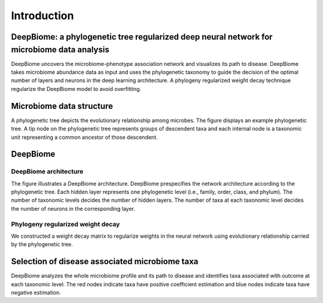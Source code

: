 .. highlight:: shell

=============
Introduction
=============


DeepBiome: a phylogenetic tree regularized deep neural network for microbiome data analysis
----------------------------------------------------------------------------------------------------------------

DeepBiome uncovers the microbiome-phenotype association network and visualizes its path to disease. DeepBiome takes microbiome abundance data as input and uses the phylogenetic taxonomy to guide the decision of the optimal number of layers and neurons in the deep learning architecture. 
A phylogeny regularized weight decay technique regularize the DeepBiome model to avoid overfitting. 


Microbiome data structure
------------------------------------

.. image:: ./figures/tree.pdf
    :align: center
    :alt: microbiome data structure

A phylogenetic tree depicts the evolutionary relationship among microbes. 
The figure displays an example phylogenetic tree.
A tip node on the phylogenetic tree represents groups of descendent taxa and each internal node is a taxonomic unit representing a common ancestor of those descendent.

DeepBiome
----------------------------------------------

DeepBiome architecture
^^^^^^^^^^^^^^^^^^^^^^^^^^^^^^^^^^^^^^^^^^^^^^^^^^^^^


.. image:: ./figures/DeepBiome.pdf
    :align: center
    :alt: the deepbiome architecture

The figure illustrates a DeepBiome architecture.
DeepBiome prespecifies the network architecture according to the phylogenetic tree.
Each hidden layer represents one phylogenetic level (i.e., family, order, class, and phylum).
The number of taxonomic levels decides the number of hidden layers. The number of taxa at each taxonomic level decides the number of neurons in the corresponding layer. 


Phylogeny regularized weight decay
^^^^^^^^^^^^^^^^^^^^^^^^^^^^^^^^^^^^^^^^^^^^^^^^^^^^^
We constructed a weight decay matrix to regularize weights in the neural network using evolutionary relationship carried by the phylogenetic tree.


Selection of disease associated microbiome taxa 
------------------------------------------------------

.. image:: ./figures/tree_fev1_deepbiome2.pdf
    :align: center
    :alt: selection of disease associated microbiome taxa 
    
DeepBiome analyzes the whole microbiome profile and its path to disease and identifies taxa associated with outcome at each taxonomic level.    
The red nodes indicate taxa have positive coefficient estimation and blue nodes indicate taxa have negative estimation.


